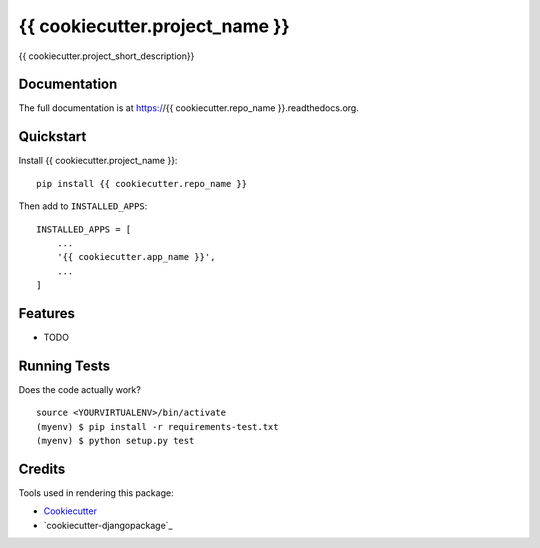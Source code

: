 =============================
{{ cookiecutter.project_name }}
=============================

.. image:: https://img.shields.io/pypi/v/{{ cookiecutter.repo_name }}.svg?style=flat-square
    :target: https://pypi.python.org/pypi/{{ cookiecutter.repo_name }}
    :alt: Latest PyPI version

.. image:: https://img.shields.io/pypi/dm/{{ cookiecutter.repo_name }}.svg?style=flat-square
    :target: https://pypi.python.org/pypi/{{ cookiecutter.repo_name }}
    :alt: Monthly downloads

.. image:: https://img.shields.io/pypi/pyversions/{{ cookiecutter.repo_name }}.svg?style=flat-square
    :target: https://pypi.python.org/pypi/{{ cookiecutter.repo_name }}
    :alt: Python versions

.. image:: https://img.shields.io/travis/{{ cookiecutter.github_username }}/{{ cookiecutter.repo_name }}.svg?style=flat-square
    :target: https://travis-ci.org/{{ cookiecutter.github_username }}/{{ cookiecutter.repo_name }}
    :alt: Latest Travis CI build status

.. image:: https://img.shields.io/coveralls/{{ cookiecutter.github_username }}/{{ cookiecutter.repo_name }}/master.svg?style=flat-square
    :target: https://coveralls.io/r/{{ cookiecutter.github_username }}/{{ cookiecutter.repo_name }}?branch=master
    :alt: Test coverage

.. image:: https://img.shields.io/codecov/c/github/{{ cookiecutter.github_username }}/{{ cookiecutter.repo_name }}/develop.svg?style=flat-square
    :target: https://codecov.io/github/{{ cookiecutter.github_username }}/{{ cookiecutter.repo_name }}
    :alt: Test coverage

.. image:: https://codeclimate.com/github/{{ cookiecutter.github_username }}/{{ cookiecutter.repo_name }}/badges/gpa.svg?style=flat-square
   :target: https://codeclimate.com/github/{{ cookiecutter.github_username }}/{{ cookiecutter.repo_name }}
   :alt: Code Climate


{{ cookiecutter.project_short_description}}

Documentation
-------------

The full documentation is at https://{{ cookiecutter.repo_name }}.readthedocs.org.

Quickstart
----------

Install {{ cookiecutter.project_name }}::

    pip install {{ cookiecutter.repo_name }}

Then add to ``INSTALLED_APPS``::

    INSTALLED_APPS = [
        ...
        '{{ cookiecutter.app_name }}',
        ...
    ]

Features
--------

* TODO

Running Tests
--------------

Does the code actually work?

::

    source <YOURVIRTUALENV>/bin/activate
    (myenv) $ pip install -r requirements-test.txt
    (myenv) $ python setup.py test

Credits
---------

Tools used in rendering this package:

*  Cookiecutter_
*  `cookiecutter-djangopackage`_

.. _Cookiecutter: https://github.com/audreyr/cookiecutter
.. _`cookiecutter-djangopackage-helper`: https://github.com/nephila/cookiecutter-djangopackage-helper
